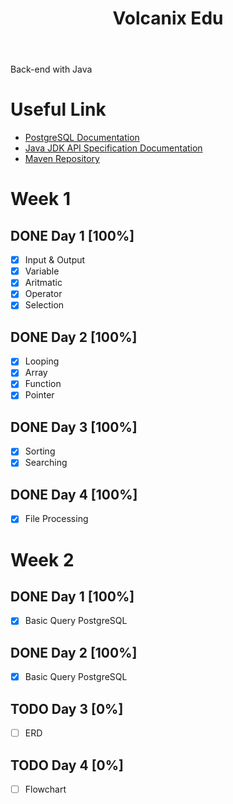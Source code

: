 #+TITLE: Volcanix Edu

Back-end with Java

* Useful Link
  - [[https://www.postgresql.org/docs/][PostgreSQL Documentation]]
  - [[https://docs.oracle.com/en/java/javase/11/docs/api/][Java JDK API Specification Documentation]]
  - [[https://mvnrepository.com/][Maven Repository]]
* Week 1
** DONE Day 1 [100%]
   SCHEDULED: <2023-01-24 Tue>
   - [X] Input & Output
   - [X] Variable
   - [X] Aritmatic
   - [X] Operator
   - [X] Selection

** DONE Day 2 [100%]
   SCHEDULED: <2023-01-25 Wed>
   - [X] Looping
   - [X] Array
   - [X] Function
   - [X] Pointer
** DONE Day 3 [100%]
   SCHEDULED: <2023-01-26 Thu>
   - [X] Sorting
   - [X] Searching
** DONE Day 4 [100%]
   SCHEDULED: <2023-01-27 Fri>
   - [X] File Processing

* Week 2
** DONE Day 1 [100%]
   SCHEDULED: <2023-01-30 Mon>
   - [X] Basic Query PostgreSQL
** DONE Day 2 [100%]
   SCHEDULED: <2023-01-31 Tue>
   - [X] Basic Query PostgreSQL
** TODO Day 3 [0%]
   SCHEDULED: <2023-02-01 Wed>
   - [ ] ERD
** TODO Day 4 [0%]
   SCHEDULED: <2023-02-02 Thu>
   - [ ] Flowchart

